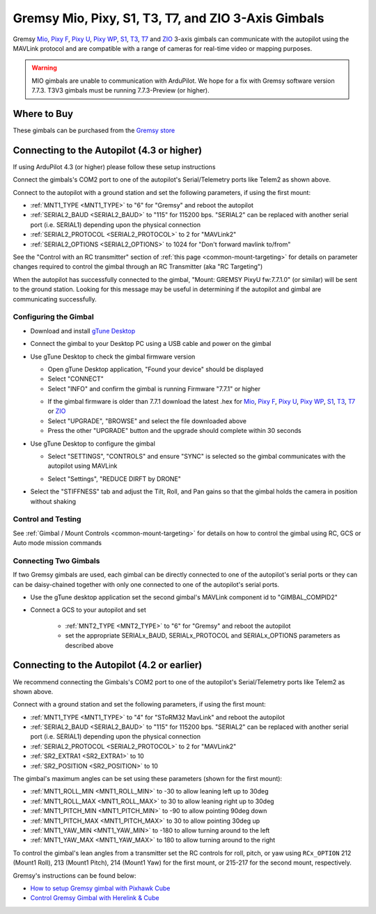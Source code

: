 .. _common-gremsy-pixyu-gimbal:

====================================================
Gremsy Mio, Pixy, S1, T3, T7, and ZIO 3-Axis Gimbals
====================================================

Gremsy `Mio <https://gremsy.com/products/mio>`__, `Pixy F <https://gremsy.com/products/pixy-f>`__, `Pixy U <https://gremsy.com/products/pixy-u>`__, `Pixy WP <https://gremsy.com/products/pixy-wp>`__,  `S1 <https://gremsy.com/products/gremsy-s1v3>`__, `T3 <https://gremsy.com/products/gremsy-t3v3>`__, `T7 <https://gremsy.com/products/gremsy-t7>`__ and `ZIO <https://gremsy.com/zio>`__ 3-axis gimbals can communicate with the autopilot using the MAVLink protocol and are compatible with a range of cameras for real-time video or mapping purposes.

.. image:: ../../../images/gremsy-pixyu-gimbal.png
    :target: https://gremsy.com/products/pixy-u

.. warning::

   MIO gimbals are unable to communication with ArduPilot.  We hope for a fix with Gremsy software version 7.7.3.
   T3V3 gimbals must be running 7.7.3-Preview (or higher).

Where to Buy
============

These gimbals can be purchased from the `Gremsy store <https://gremsy.com/online-store>`__

Connecting to the Autopilot (4.3 or higher)
===========================================

If using ArduPilot 4.3 (or higher) please follow these setup instructions

.. image:: ../../../images/gremsy-pixyu-autopilot.png
    :target: ../_images/gremsy-pixyu-autopilot.png
    :width: 450px

Connect the gimbals's COM2 port to one of the autopilot's Serial/Telemetry ports like Telem2 as shown above.

Connect to the autopilot with a ground station and set the following parameters, if using the first mount:

- :ref:`MNT1_TYPE <MNT1_TYPE>` to "6" for "Gremsy" and reboot the autopilot
- :ref:`SERIAL2_BAUD <SERIAL2_BAUD>` to "115" for 115200 bps.  "SERIAL2" can be replaced with another serial port (i.e. SERIAL1) depending upon the physical connection
- :ref:`SERIAL2_PROTOCOL <SERIAL2_PROTOCOL>` to 2 for "MAVLink2"
- :ref:`SERIAL2_OPTIONS <SERIAL2_OPTIONS>` to 1024 for "Don't forward mavlink to/from"

See the "Control with an RC transmitter" section of :ref:`this page <common-mount-targeting>` for details on parameter changes required to control the gimbal through an RC Transmitter (aka "RC Targeting")

When the autopilot has successfully connected to the gimbal, "Mount: GREMSY PixyU fw:7.7.1.0" (or similar) will be sent to the ground station.  Looking for this message may be useful in determining if the autopilot and gimbal are communicating successfully.

Configuring the Gimbal
----------------------

- Download and install `gTune Desktop <https://github.com/Gremsy/gTuneDesktop/releases>`__
- Connect the gimbal to your Desktop PC using a USB cable and power on the gimbal
- Use gTune Desktop to check the gimbal firmware version

  - Open gTune Desktop application, "Found your device" should be displayed
  - Select "CONNECT"
  - Select "INFO" and confirm the gimbal is running Firmware "7.7.1" or higher

  .. image:: ../../../images/gremsy-firmware-version-check.png
      :target: ../_images/gremsy-firmware-version-check.png
      :width: 450px

  - If the gimbal firmware is older than 7.7.1 download the latest .hex for `Mio <https://github.com/Gremsy/Mio-Firmware/releases>`__,  `Pixy F <https://github.com/Gremsy/PixyF-Firmware/releases>`__, `Pixy U <https://github.com/Gremsy/PixyU-Firmware/releases>`__,  `Pixy WP <https://github.com/Gremsy/PixyW-Firmware/releases>`__,  `S1 <https://github.com/Gremsy/S1V3-Firmware/releases>`__, `T3 <https://github.com/Gremsy/T3V3-Firmware/releases>`__, `T7 <https://github.com/Gremsy/T7-Firmware/releases>`__ or `ZIO <https://github.com/Gremsy/Zio-Firmware/releases>`__
  - Select "UPGRADE", "BROWSE" and select the file downloaded above
  - Press the other "UPGRADE" button and the upgrade should complete within 30 seconds

  .. image:: ../../../images/gremsy-settings-upgrade.png
      :target: ../_images/gremsy-settings-upgrade.png
      :width: 450px

- Use gTune Desktop to configure the gimbal

  - Select "SETTINGS", "CONTROLS" and ensure "SYNC" is selected so the gimbal communicates with the autopilot using MAVLink

  .. image:: ../../../images/gremsy-settings-sync.png
      :target: ../_images/gremsy-settings-sync.png
      :width: 450px

  - Select "Settings", "REDUCE DIRFT by DRONE"

  .. image:: ../../../images/gremsy-settings-reduce-drift-by-drone.png
      :target: ../_images/gremsy-settings-reduce-drift-by-drone.png
      :width: 450px

- Select the "STIFFNESS" tab and adjust the Tilt, Roll, and Pan gains so that the gimbal holds the camera in position without shaking

Control and Testing
-------------------

See :ref:`Gimbal / Mount Controls <common-mount-targeting>` for details on how to control the gimbal using RC, GCS or Auto mode mission commands

Connecting Two Gimbals
----------------------

If two Gremsy gimbals are used, each gimbal can be directly connected to one of the autopilot's serial ports or they can can be daisy-chained together with only one connected to one of the autopilot's serial ports.

- Use the gTune desktop application set the second gimbal's MAVLink component id to "GIMBAL_COMPID2"

  .. image:: ../../../images/gremsy-settings-compid.png
      :target: ../_images/gremsy-settings-compid.png
      :width: 450px

- Connect a GCS to your autopilot and set

    - :ref:`MNT2_TYPE <MNT2_TYPE>` to "6" for "Gremsy" and reboot the autopilot
    - set the appropriate SERIALx_BAUD, SERIALx_PROTOCOL and SERIALx_OPTIONS parameters as described above

Connecting to the Autopilot (4.2 or earlier)
============================================

.. image:: ../../../images/gremsy-pixyu-autopilot.png
    :target: ../_images/gremsy-pixyu-autopilot.png
    :width: 450px

We recommend connecting the Gimbals's COM2 port to one of the autopilot's Serial/Telemetry ports like Telem2 as shown above.

Connect with a ground station and set the following parameters, if using the first mount:

- :ref:`MNT1_TYPE <MNT1_TYPE>` to "4" for "SToRM32 MavLink" and reboot the autopilot
- :ref:`SERIAL2_BAUD <SERIAL2_BAUD>` to "115" for 115200 bps.  "SERIAL2" can be replaced with another serial port (i.e. SERIAL1) depending upon the physical connection
- :ref:`SERIAL2_PROTOCOL <SERIAL2_PROTOCOL>` to 2 for "MAVLink2"
- :ref:`SR2_EXTRA1 <SR2_EXTRA1>` to 10
- :ref:`SR2_POSITION <SR2_POSITION>` to 10

The gimbal's maximum angles can be set using these parameters (shown for the first mount):

- :ref:`MNT1_ROLL_MIN <MNT1_ROLL_MIN>` to -30 to allow leaning left up to 30deg
- :ref:`MNT1_ROLL_MAX <MNT1_ROLL_MAX>` to 30 to allow leaning right up to 30deg
- :ref:`MNT1_PITCH_MIN <MNT1_PITCH_MIN>` to -90 to allow pointing 90deg down
- :ref:`MNT1_PITCH_MAX <MNT1_PITCH_MAX>` to 30 to allow pointing 30deg up
- :ref:`MNT1_YAW_MIN <MNT1_YAW_MIN>` to -180 to allow turning around to the left
- :ref:`MNT1_YAW_MAX <MNT1_YAW_MAX>` to 180 to allow turning around to the right

To control the gimbal's lean angles from a transmitter set the RC controls for roll, pitch, or yaw using ``RCx_OPTION`` 212 (Mount1 Roll), 213 (Mount1 Pitch), 214 (Mount1 Yaw) for the first mount, or 215-217 for the second mount, respectively.

Gremsy's instructions can be found below:

- `How to setup Gremsy gimbal with Pixhawk Cube <https://support.gremsy.com/support/solutions/articles/36000189926-how-to-setup-gremsy-gimbal-with-pixhawk-cube>`__
- `Control Gremsy Gimbal with Herelink & Cube <https://support.gremsy.com/support/solutions/articles/36000222529-control-gremsy-gimbal-with-herelink-cube-pilot>`__
